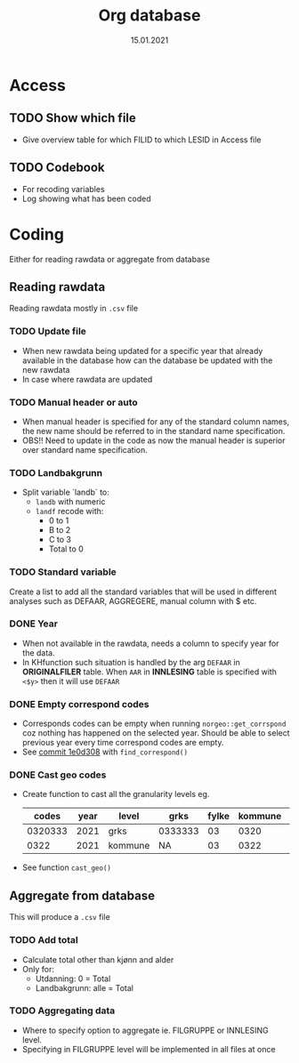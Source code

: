 #+TITLE: Org database
#+Date: 15.01.2021
* Access
** TODO Show which file
- Give overview table for which FILID to which LESID in Access file
** TODO Codebook
- For recoding variables
- Log showing what has been coded
* Coding
Either for reading rawdata or aggregate from database
** Reading rawdata
Reading rawdata mostly in =.csv= file
*** TODO Update file
- When new rawdata being updated for a specific year that already available in
  the database how can the database be updated with the new rawdata
- In case where rawdata are updated
*** TODO Manual header or auto
- When manual header is specified for any of the standard column names, the new
  name should be referred to in the standard name specification.
- OBS!! Need to update in the code as now the manual header is superior over
  standard name specification.
*** TODO Landbakgrunn
- Split variable `landb` to:
  + =landb= with numeric
  + =landf= recode with:
    - 0 to 1
    - B to 2
    - C to 3
    - Total to 0
*** TODO Standard variable
Create a list to add all the standard variables that will be used in different
analyses such as DEFAAR, AGGREGERE, manual column with $ etc.

*** DONE Year
- When not available in the rawdata, needs a column to specify year for the
  data.
- In KHfunction such situation is handled by the arg =DEFAAR= in *ORIGINALFILER*
  table. When =AAR= in  *INNLESING* table is specified with =<$y>= then it will use =DEFAAR=
*** DONE Empty correspond codes
- Corresponds codes can be empty when running =norgeo::get_corrspond= coz
  nothing has happened on the selected year. Should be able to select previous
  year every time correspond codes are empty.
- See [[https://github.com/helseprofil/database/commit/1e0d308fa9762b5d5384282ad9ce6d89c2f5e9f4][commit 1e0d308]] with =find_correspond()=

*** DONE Cast geo codes
- Create function to cast all the granularity levels eg.
  |   codes | year | level   | grks    | fylke | kommune | bydel  | etc |
  |---------+------+---------+---------+-------+---------+--------+-----|
  | 0320333 | 2021 | grks    | 0333333 |    03 |    0320 | 032141 | xx  |
  |    0322 | 2021 | kommune | NA      |    03 |    0322 | NA     | xx  |
- See function =cast_geo()=

** Aggregate from database
This will produce a =.csv= file
*** TODO Add total
- Calculate total other than kjønn and alder
- Only for:
  + Utdanning: 0 = Total
  + Landbakgrunn: alle = Total
*** TODO Aggregating data
- Where to specify option to aggregate ie. FILGRUPPE or INNLESING level.
- Specifying in FILGRUPPE level will be implemented in all files at once

